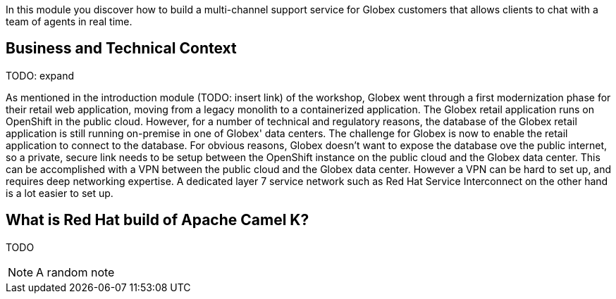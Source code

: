 :icons: font 

In this module you discover how to build a multi-channel support service for Globex customers that allows clients to chat with a team of agents in real time.

== Business and Technical Context

TODO: expand

As mentioned in the introduction module (TODO: insert link) of the workshop, Globex went through a first modernization phase for their retail web application, moving from a legacy monolith to a containerized application. The Globex retail application runs on OpenShift in the public cloud.
However, for a number of technical and regulatory reasons, the database of the Globex retail application is still running on-premise in one of Globex' data centers.
The challenge for Globex is now to enable the retail application to connect to the database. For obvious reasons, Globex doesn't want to expose the database ove the public internet, so a private, secure link needs to be setup between the OpenShift instance on the public cloud and the Globex data center. 
This can be accomplished with a VPN between the public cloud and the Globex data center. However a VPN can be hard to set up, and requires deep networking expertise. A dedicated layer 7 service network such as Red Hat Service Interconnect on the other hand is a lot easier to set up.

== What is Red Hat build of Apache Camel K?

TODO

[NOTE]
====
A random note
====